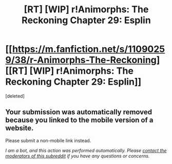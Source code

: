 #+TITLE: [RT] [WIP] r!Animorphs: The Reckoning Chapter 29: Esplin

* [[https://m.fanfiction.net/s/11090259/38/r-Animorphs-The-Reckoning][[RT] [WIP] r!Animorphs: The Reckoning Chapter 29: Esplin]]
:PROPERTIES:
:Score: 1
:DateUnix: 1498598385.0
:DateShort: 2017-Jun-28
:END:
[deleted]


** Your submission was automatically removed because you linked to the mobile version of a website.

Please submit a non-mobile link instead.

/I am a bot, and this action was performed automatically. Please [[/message/compose/?to=/r/rational][contact the moderators of this subreddit]] if you have any questions or concerns./
:PROPERTIES:
:Author: AutoModerator
:Score: 1
:DateUnix: 1498598439.0
:DateShort: 2017-Jun-28
:END:
